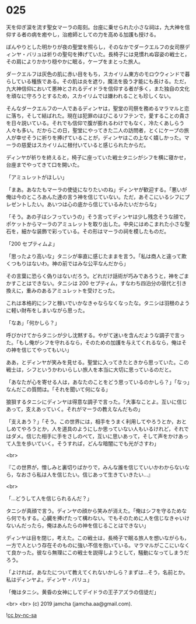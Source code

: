 #+OPTIONS: toc:nil
#+OPTIONS: -:nil
#+OPTIONS: ^:{}
 
* 025

  天を仰ぎ涙を流す聖女マーラの彫刻。台座に乗せられた小さな祠は，九大神を信仰する者の病を癒やし，治癒師としての力を高める加護も授ける。

  ぼんやりとした明かりが夜の聖堂を照らし，そのなかでダークエルフの女司祭ディンヤ・バリュは祈りの聖句を捧げていた。長椅子には見慣れぬ容姿の戦士と，その肩によりかかり穏やかに眠る，ケープをまとった旅人。

  ダークエルフは灰色の肌に赤い目をもち，スカイリム東方のモロウウィンドで暮らしている種族である。その肌は炎を遮り，魔法を扱う才能にも長ける。ただ，九大神信仰において悪神とされるデイドラを信仰する者が多く，また独自の文化を頑なに守ろうとするため，スカイリムでは嫌われることも珍しくない。

  そんなダークエルフの一人であるディンヤは，聖堂の司祭を務めるマラマルと恋に落ち，そして結ばれた。現在は犯罪のはびこるリフテンで，愛することの貴さを日々説いている。それでも信仰で腹が膨れるわけでもなく，冷たくあしらう人々も多い。だからこの日，聖堂にやってきた二人の訪問者，とくにケープの旅人が幸せそうに祈りを捧げていることが，ディンヤはこの上なく嬉しかった。マーラの慈愛はスカイリムに根付いていると感じられたからだ。

  ディンヤが祈りを終えると，椅子に座っていた戦士タニシがシフを横に寝かせ，台座までやってきて口を開いた。

  「アミュレットがほしい」

  「まあ。あなたもマーラの使徒になりたいのね」ディンヤが歓迎する。「悪いが俺は今のところあんた達の言う神を信じていない。ただ，あそこにいるシフにプレゼントしたい。あいつは心の底から信じているみたいだからな」

  「そう。あの子はシフっていうの」そう言ってディンヤは少し残念そうな顔で，ポケットからマーラのアミュレットを取り出した。中央にはめこまれた小さな聖石を，細かな装飾で彩っている。その形はマーラの祠を模したものだ。

  「200 セプティムよ」

  「思ったより高いな」タニシが率直に感じたままを言う。「私は商人と違って欺くつもりはないわ。神の前ではみな公平なんだから」

  その言葉に恐らく偽りはないだろう。どれだけ話術が巧みであろうと，神をごまかすことはできない。タニシは 200 セプティム，すなわち四泊分の宿代と引き換えに，重みのあるアミュレットを受けとった。

  これは本格的にシフと稼いでいかなきゃならなくなったな。タニシは羽根のように軽い財布をしまいながら思った。

  「なあ」「何かしら？」

  呼びかけてからタニシが少し沈黙する。やがて迷いを含んだような調子で言った。「もし俺がシフを守れるなら，そのための加護を与えてくれるなら，俺はその神を信じてやってもいい」

  ああ，とディンヤが笑みを見せる。聖堂に入ってきたときから思っていた。この戦士は，シフというかわいらしい旅人を本当に大切に思っているのだと。

  「あなたが心を寄せる人は，あなたのことをどう思っているのかしら？」「なっ」なんだこの質問は。「それを聞いて何になる」

  狼狽するタニシにディンヤは得意な調子で言った。「大事なことよ。互いに信じあって，支えあっていく。それがマーラの教えなんだもの」

  「支えあう？」「そう。この世界には，相手をうまく利用してやろうとか，おとしめてやろうとか，人を道具のようにしか思っていない人もいるけれど，それではダメ。信じた相手に手をさしのべて，互いに思いあって，そして声をかけあって人生を歩いていく。そうすれば，どんな暗闇にでも光がさすわ」

  <br>

  『この世界が，憎しみと裏切りばかりで，みんな誰を信じていいかわからないなら，なおさら私は人を信じたい。信じあって生きていきたい…』

  <br>

  「…どうして人を信じられるんだ？」

  タニシが真顔で言う。ディンヤの顔から笑みが消えた。「俺はシフを守るためなら何でもする。心臓を捧げたって構わない。でもそのために人を信じなきゃいけないんだったら，俺はあんたらの神を信じることはできない」

  ディンヤは目を閉じ，考えた。この戦士は，長椅子で眠る旅人を想いながらも，一方で人という存在そのものに強い不信を抱いている。マラマルがここにいなくて良かった。彼なら無理にこの戦士を説得しようとして，騒動になってしまうだろう。

  「よければ，あなたについて教えてくれないかしら？まずは…そう，名前とか。私はディンヤよ。ディンヤ・バリュ」

  「俺はタニシ。黄昏の女神にしてデイドラの王子アズラの信徒だ」

  <br>
  <br>
  (c) 2019 jamcha (jamcha.aa@gmail.com).

  ![[https://i.creativecommons.org/l/by-nc-sa/4.0/88x31.png][cc by-nc-sa]]
